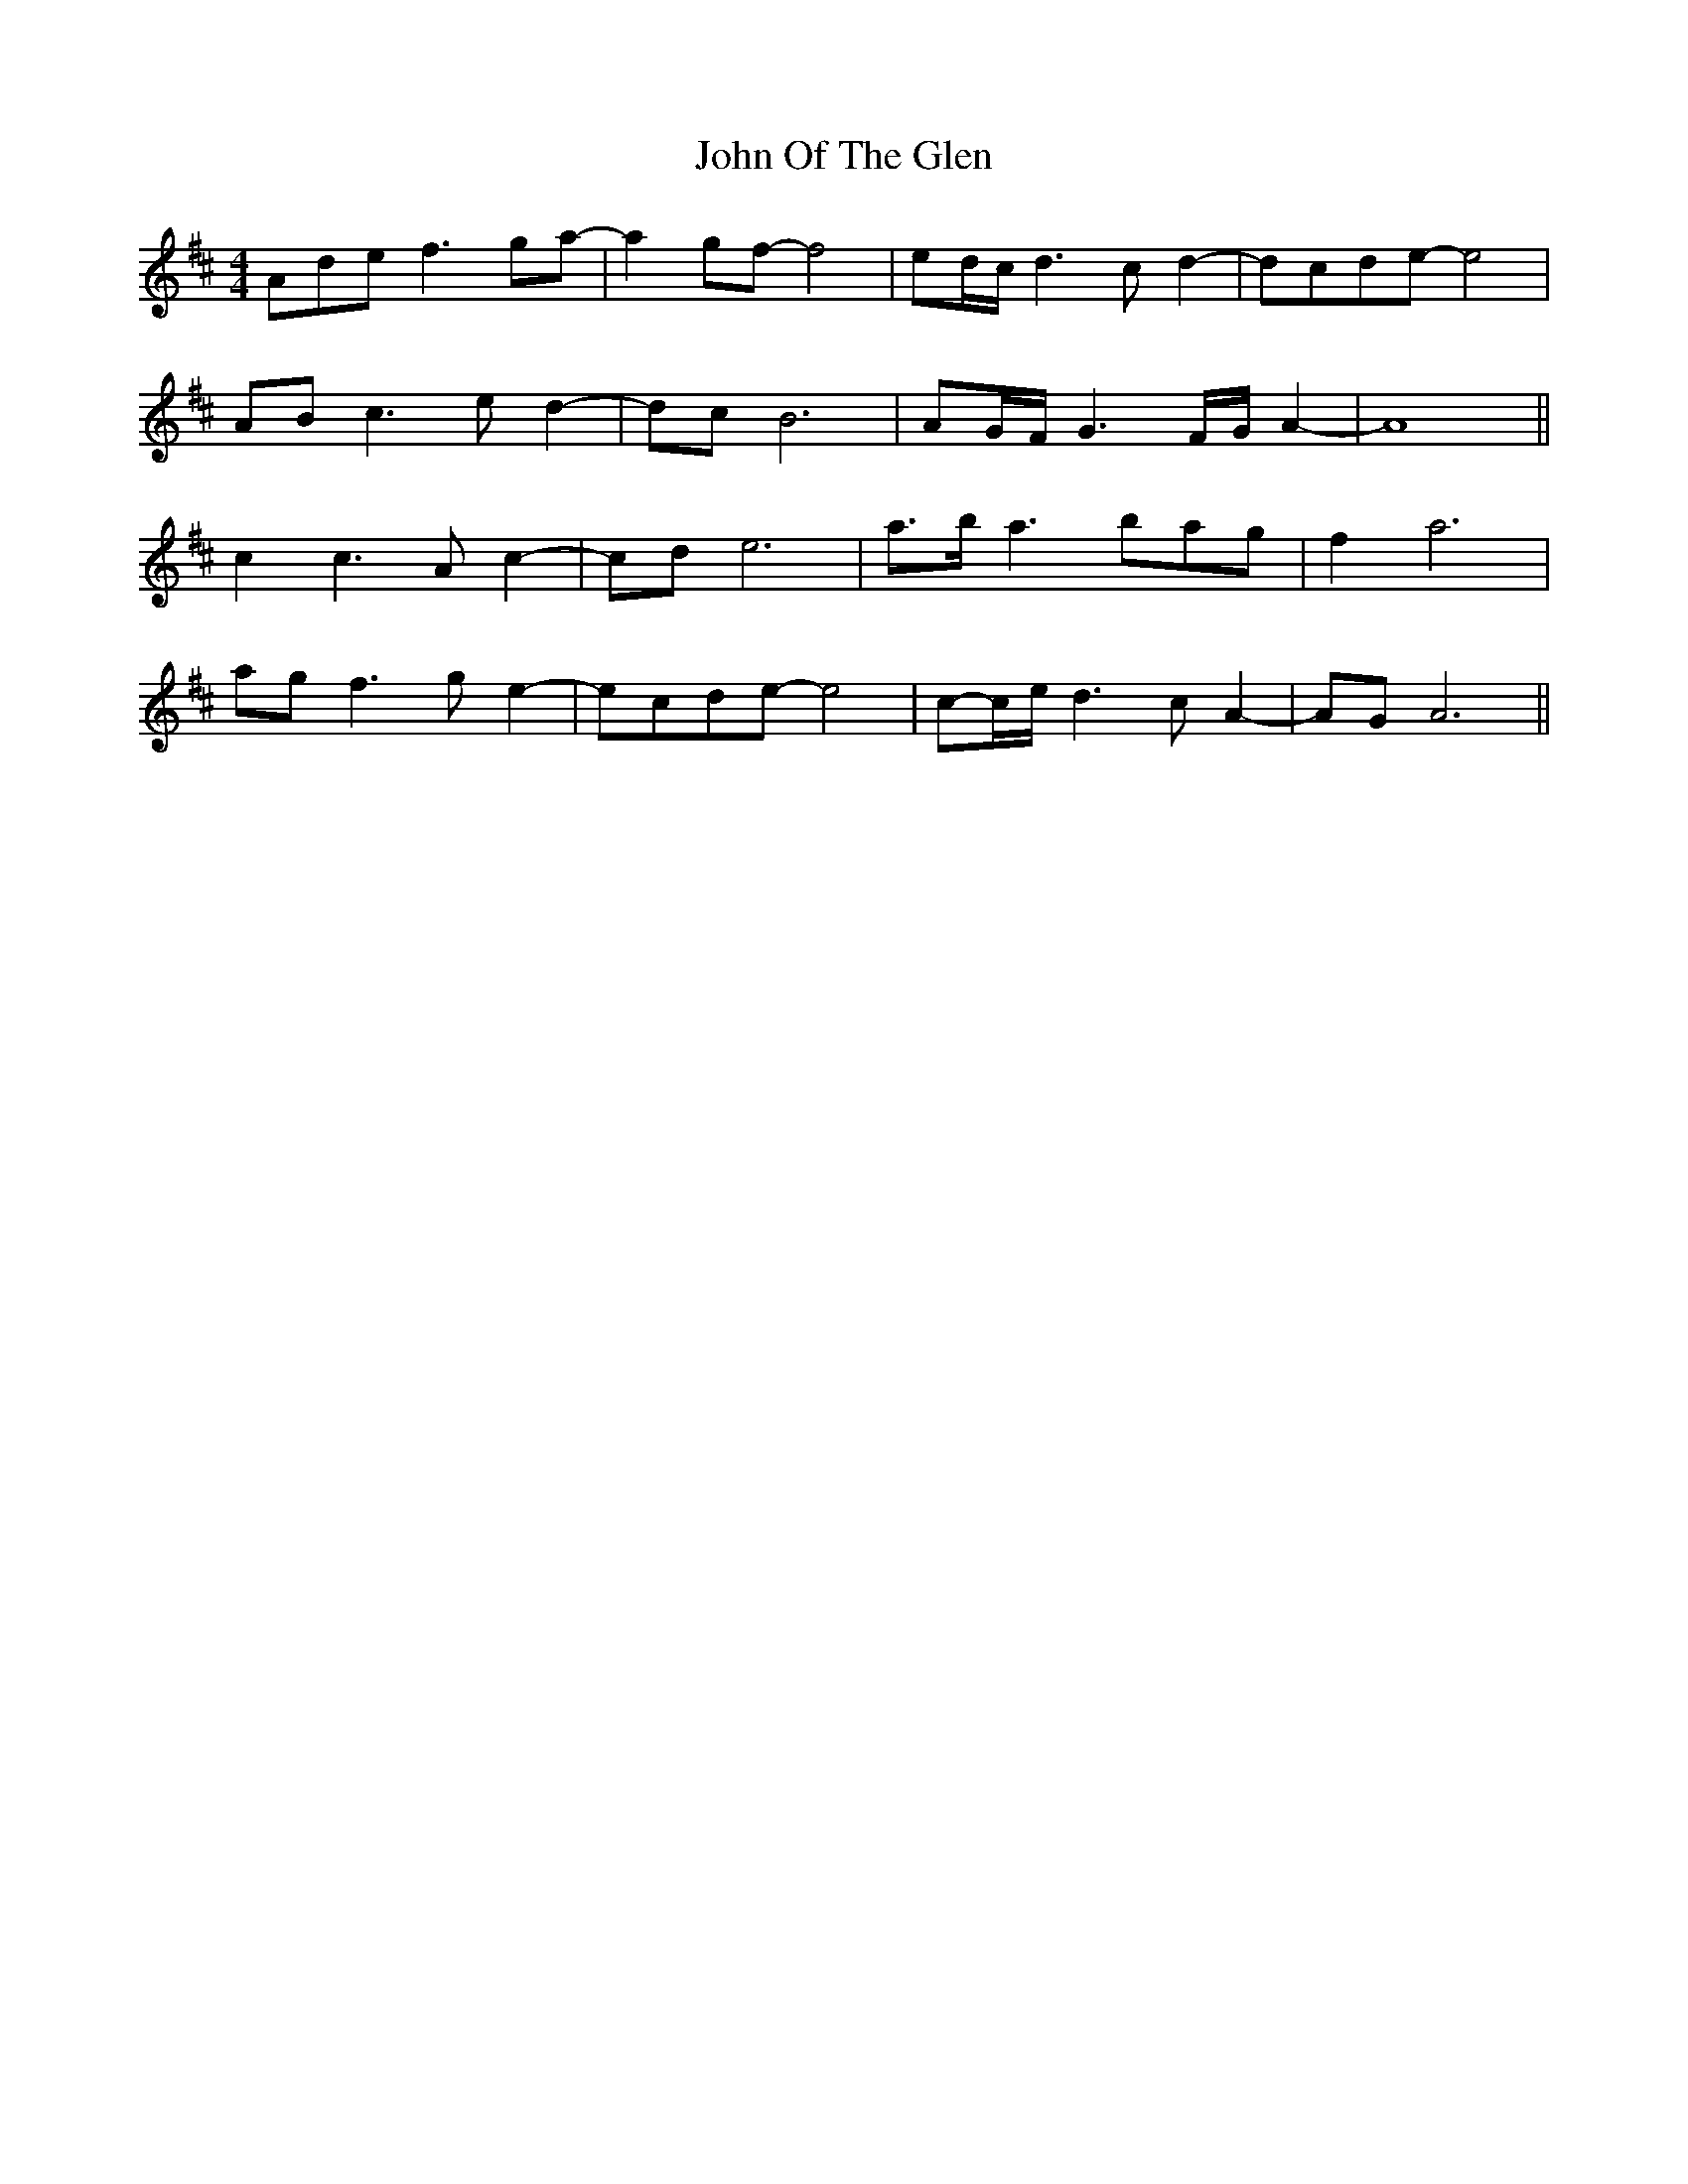X: 20610
T: John Of The Glen
R: reel
M: 4/4
K: Dmajor
Adef3ga-|a2gf-f4|ed/c/d3cd2-|dcde-e4|
ABc3ed2-|dcB6|AG/F/G3F/G/A2-|A8||
c2c3Ac2-|cde6|a>ba3bag|f2a6|
agf3ge2-|ecde-e4|c-c/e/d3cA2-|AGA6||

